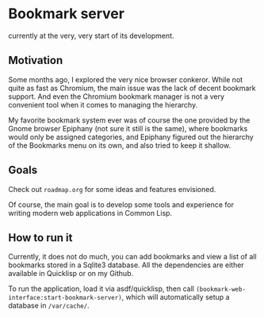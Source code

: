 * Bookmark server
currently at the very, very start of its development.

** Motivation
Some months ago, I explored the very nice browser conkeror. While not quite as fast as Chromium, the main issue was the lack of decent bookmark support. And even the Chromium bookmark manager is not a very convenient tool when it comes to managing the hierarchy.

My favorite bookmark system ever was of course the one provided by the Gnome browser Epiphany (not sure it still is the same), where bookmarks would only be assigned categories, and Epiphany figured out the hierarchy of the Bookmarks menu on its own, and also tried to keep it shallow.

** Goals
Check out ~roadmap.org~ for some ideas and features envisioned.

Of course, the main goal is to develop some tools and experience for writing modern web applications in Common Lisp.

** How to run it
Currently, it does not do much, you can add bookmarks and view a list of all bookmarks stored in a Sqlite3 database. All the dependencies are either available in Quicklisp or on my Github.

To run the application, load it via asdf/quicklisp, then call ~(bookmark-web-interface:start-bookmark-server)~, which will automatically setup a database in ~/var/cache/~.
